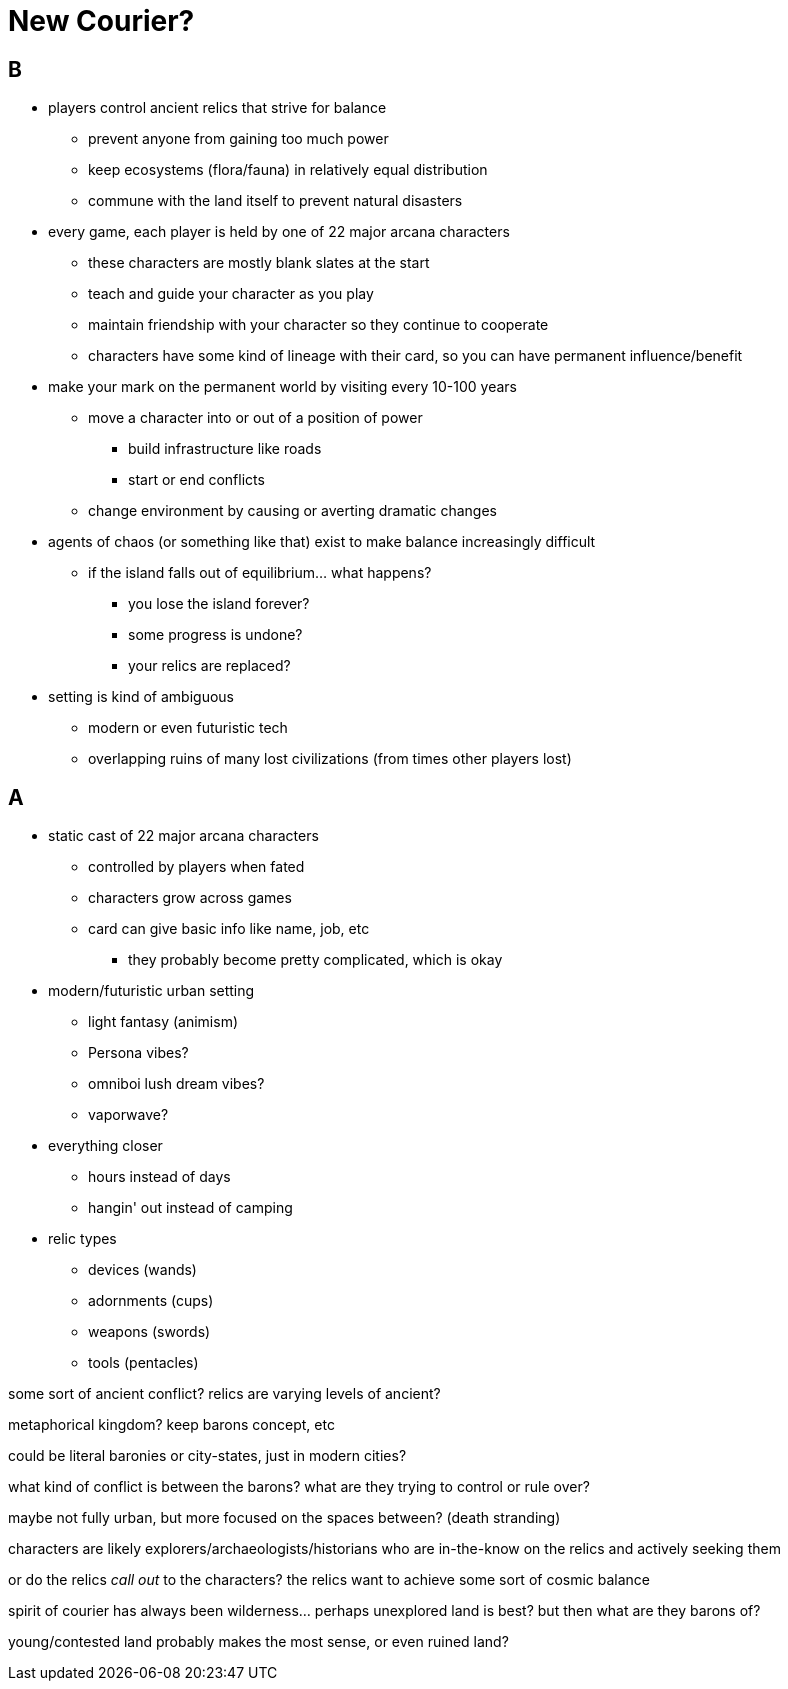 = New Courier?

== B

* players control ancient relics that strive for balance
** prevent anyone from gaining too much power
** keep ecosystems (flora/fauna) in relatively equal distribution
** commune with the land itself to prevent natural disasters
* every game, each player is held by one of 22 major arcana characters
** these characters are mostly blank slates at the start
** teach and guide your character as you play
** maintain friendship with your character so they continue to cooperate
** characters have some kind of lineage with their card, so you can have permanent influence/benefit
* make your mark on the permanent world by visiting every 10-100 years
** move a character into or out of a position of power
*** build infrastructure like roads
*** start or end conflicts
** change environment by causing or averting dramatic changes
* agents of chaos (or something like that) exist to make balance increasingly difficult
** if the island falls out of equilibrium... what happens?
*** you lose the island forever?
*** some progress is undone?
*** your relics are replaced?
* setting is kind of ambiguous
** modern or even futuristic tech
** overlapping ruins of many lost civilizations (from times other players lost)

== A

* static cast of 22 major arcana characters
** controlled by players when fated
** characters grow across games
** card can give basic info like name, job, etc
*** they probably become pretty complicated, which is okay
* modern/futuristic urban setting
** light fantasy (animism)
** Persona vibes?
** omniboi lush dream vibes?
** vaporwave?
* everything closer
** hours instead of days
** hangin' out instead of camping
* relic types
** devices (wands)
** adornments (cups)
** weapons (swords)
** tools (pentacles)

some sort of ancient conflict? relics are varying levels of ancient?

metaphorical kingdom? keep barons concept, etc

could be literal baronies or city-states, just in modern cities?

what kind of conflict is between the barons? what are they trying to control or rule over?

maybe not fully urban, but more focused on the spaces between? (death stranding)

characters are likely explorers/archaeologists/historians who are in-the-know on the relics and actively seeking them

or do the relics _call out_ to the characters? the relics want to achieve some sort of cosmic balance

spirit of courier has always been wilderness... perhaps unexplored land is best? but then what are they barons of?

young/contested land probably makes the most sense, or even ruined land?
